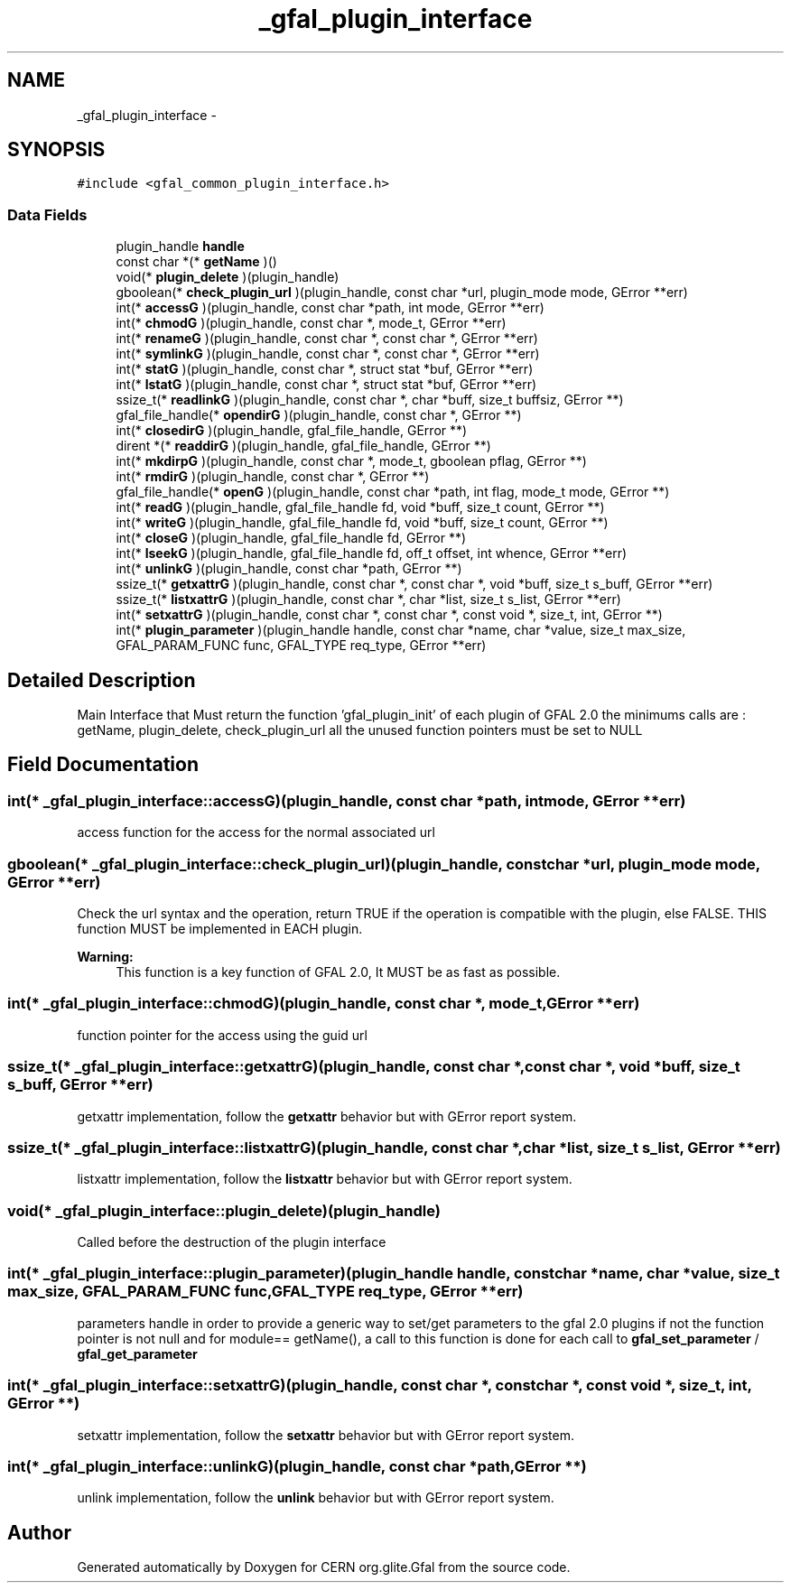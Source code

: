 .TH "_gfal_plugin_interface" 3 "17 Oct 2011" "Version 2.0.1" "CERN org.glite.Gfal" \" -*- nroff -*-
.ad l
.nh
.SH NAME
_gfal_plugin_interface \- 
.SH SYNOPSIS
.br
.PP
\fC#include <gfal_common_plugin_interface.h>\fP
.PP
.SS "Data Fields"

.in +1c
.ti -1c
.RI "plugin_handle \fBhandle\fP"
.br
.ti -1c
.RI "const char *(* \fBgetName\fP )()"
.br
.ti -1c
.RI "void(* \fBplugin_delete\fP )(plugin_handle)"
.br
.ti -1c
.RI "gboolean(* \fBcheck_plugin_url\fP )(plugin_handle, const char *url, plugin_mode mode, GError **err)"
.br
.ti -1c
.RI "int(* \fBaccessG\fP )(plugin_handle, const char *path, int mode, GError **err)"
.br
.ti -1c
.RI "int(* \fBchmodG\fP )(plugin_handle, const char *, mode_t, GError **err)"
.br
.ti -1c
.RI "int(* \fBrenameG\fP )(plugin_handle, const char *, const char *, GError **err)"
.br
.ti -1c
.RI "int(* \fBsymlinkG\fP )(plugin_handle, const char *, const char *, GError **err)"
.br
.ti -1c
.RI "int(* \fBstatG\fP )(plugin_handle, const char *, struct stat *buf, GError **err)"
.br
.ti -1c
.RI "int(* \fBlstatG\fP )(plugin_handle, const char *, struct stat *buf, GError **err)"
.br
.ti -1c
.RI "ssize_t(* \fBreadlinkG\fP )(plugin_handle, const char *, char *buff, size_t buffsiz, GError **)"
.br
.ti -1c
.RI "gfal_file_handle(* \fBopendirG\fP )(plugin_handle, const char *, GError **)"
.br
.ti -1c
.RI "int(* \fBclosedirG\fP )(plugin_handle, gfal_file_handle, GError **)"
.br
.ti -1c
.RI "dirent *(* \fBreaddirG\fP )(plugin_handle, gfal_file_handle, GError **)"
.br
.ti -1c
.RI "int(* \fBmkdirpG\fP )(plugin_handle, const char *, mode_t, gboolean pflag, GError **)"
.br
.ti -1c
.RI "int(* \fBrmdirG\fP )(plugin_handle, const char *, GError **)"
.br
.ti -1c
.RI "gfal_file_handle(* \fBopenG\fP )(plugin_handle, const char *path, int flag, mode_t mode, GError **)"
.br
.ti -1c
.RI "int(* \fBreadG\fP )(plugin_handle, gfal_file_handle fd, void *buff, size_t count, GError **)"
.br
.ti -1c
.RI "int(* \fBwriteG\fP )(plugin_handle, gfal_file_handle fd, void *buff, size_t count, GError **)"
.br
.ti -1c
.RI "int(* \fBcloseG\fP )(plugin_handle, gfal_file_handle fd, GError **)"
.br
.ti -1c
.RI "int(* \fBlseekG\fP )(plugin_handle, gfal_file_handle fd, off_t offset, int whence, GError **err)"
.br
.ti -1c
.RI "int(* \fBunlinkG\fP )(plugin_handle, const char *path, GError **)"
.br
.ti -1c
.RI "ssize_t(* \fBgetxattrG\fP )(plugin_handle, const char *, const char *, void *buff, size_t s_buff, GError **err)"
.br
.ti -1c
.RI "ssize_t(* \fBlistxattrG\fP )(plugin_handle, const char *, char *list, size_t s_list, GError **err)"
.br
.ti -1c
.RI "int(* \fBsetxattrG\fP )(plugin_handle, const char *, const char *, const void *, size_t, int, GError **)"
.br
.ti -1c
.RI "int(* \fBplugin_parameter\fP )(plugin_handle handle, const char *name, char *value, size_t max_size, GFAL_PARAM_FUNC func, GFAL_TYPE req_type, GError **err)"
.br
.in -1c
.SH "Detailed Description"
.PP 
Main Interface that Must return the function 'gfal_plugin_init' of each plugin of GFAL 2.0 the minimums calls are : getName, plugin_delete, check_plugin_url all the unused function pointers must be set to NULL 
.PP
.SH "Field Documentation"
.PP 
.SS "int(* \fB_gfal_plugin_interface::accessG\fP)(plugin_handle, const char *path, int mode, GError **err)"
.PP
access function for the access for the normal associated url 
.SS "gboolean(* \fB_gfal_plugin_interface::check_plugin_url\fP)(plugin_handle, const char *url, plugin_mode mode, GError **err)"
.PP
Check the url syntax and the operation, return TRUE if the operation is compatible with the plugin, else FALSE. THIS function MUST be implemented in EACH plugin. 
.PP
\fBWarning:\fP
.RS 4
This function is a key function of GFAL 2.0, It MUST be as fast as possible. 
.RE
.PP

.SS "int(* \fB_gfal_plugin_interface::chmodG\fP)(plugin_handle, const char *, mode_t, GError **err)"
.PP
function pointer for the access using the guid url 
.SS "ssize_t(* \fB_gfal_plugin_interface::getxattrG\fP)(plugin_handle, const char *, const char *, void *buff, size_t s_buff, GError **err)"
.PP
getxattr implementation, follow the \fBgetxattr\fP behavior but with GError report system. 
.SS "ssize_t(* \fB_gfal_plugin_interface::listxattrG\fP)(plugin_handle, const char *, char *list, size_t s_list, GError **err)"
.PP
listxattr implementation, follow the \fBlistxattr\fP behavior but with GError report system. 
.SS "void(* \fB_gfal_plugin_interface::plugin_delete\fP)(plugin_handle)"
.PP
Called before the destruction of the plugin interface 
.SS "int(* \fB_gfal_plugin_interface::plugin_parameter\fP)(plugin_handle handle, const char *name, char *value, size_t max_size, GFAL_PARAM_FUNC func, GFAL_TYPE req_type, GError **err)"
.PP
parameters handle in order to provide a generic way to set/get parameters to the gfal 2.0 plugins if not the function pointer is not null and for module== getName(), a call to this function is done for each call to \fBgfal_set_parameter\fP / \fBgfal_get_parameter\fP 
.SS "int(* \fB_gfal_plugin_interface::setxattrG\fP)(plugin_handle, const char *, const char *, const void *, size_t, int, GError **)"
.PP
setxattr implementation, follow the \fBsetxattr\fP behavior but with GError report system. 
.SS "int(* \fB_gfal_plugin_interface::unlinkG\fP)(plugin_handle, const char *path, GError **)"
.PP
unlink implementation, follow the \fBunlink\fP behavior but with GError report system. 

.SH "Author"
.PP 
Generated automatically by Doxygen for CERN org.glite.Gfal from the source code.
